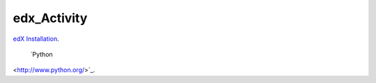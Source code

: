 edx_Activity
============

`edX Installation 
<https://github.com/tushargit/edx_Activity/blob/master/edx_installation.md />`_.

 `Python
<http://www.python.org/>`_.

